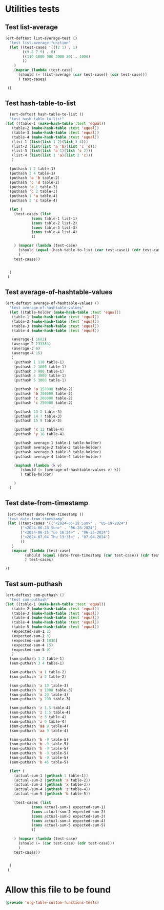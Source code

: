 #+auto_tangle: t

* Utilities tests
** Test list-average
#+BEGIN_SRC emacs-lisp :tangle yes 
  (ert-deftest list-average-test ()
    "test list-average function"
    (let ((test-cases '(((2 1) . 1)
		  ((9 8 7 9) . 8)
		  ((110 1000 900 3000 30) . 1008)
		  ))
	  )
      (mapcar (lambda (test-case)
		(should (= (list-average (car test-case)) (cdr test-case)))
		) test-cases)
      
   ))
#+END_SRC

** Test hash-table-to-list
#+BEGIN_SRC emacs-lisp :tangle yes
    (ert-deftest hash-table-to-list ()
    "test hash-table-to-list"
  (let ((table-1 (make-hash-table :test 'equal))
	 (table-2 (make-hash-table :test 'equal))
	 (table-3 (make-hash-table :test 'equal))
	 (table-4 (make-hash-table :test 'equal))
	 (list-1 (list(list 1 2)(list 3 4)))
	 (list-2 (list(list 'a 'b)(list 'c 'd)))
	 (list-3 (list(list 'a 1)(list 'c 2)))
	 (list-4 (list(list 1 'a)(list 2 'c)))
	 )
 
    (puthash 1 2 table-1)
    (puthash 3 4 table-1)
    (puthash 'a 'b table-2)
    (puthash 'c 'd table-2)
    (puthash 'a 1 table-3)
    (puthash 'c 2 table-3)
    (puthash 1 'a table-4)
    (puthash 2 'c table-4)

    (let (
	  (test-cases (list
		      (cons table-1 list-1)
		      (cons table-2 list-2)
		      (cons table-3 list-3)
		      (cons table-4 list-4)
		      ))

	  ) (mapcar (lambda (test-case)
		(should (equal (hash-table-to-list (car test-case)) (cdr test-case)))
		)
      test-cases))


    )
   )

#+END_SRC
** Test average-of-hashtable-values
#+BEGIN_SRC emacs-lisp :tangle yes
  (ert-deftest average-of-hashtable-values ()
    "test average-of-hashtable-values"
    (let ((table-holder (make-hash-table :test 'equal))
	 (table-1 (make-hash-table :test 'equal))
	 (table-2 (make-hash-table :test 'equal))
	 (table-3 (make-hash-table :test 'equal))
	 (table-4 (make-hash-table :test 'equal))

	 (average-1 1602)
	 (average-2 233333)
	 (average-3 6)
	 (average-4 15)	 
	 )
      (puthash 1 110 table-1)
      (puthash 2 1000 table-1)
      (puthash 3 900 table-1)
      (puthash 4 3000 table-1)
      (puthash 5 3000 table-1)

      (puthash 'a 150000 table-2)
      (puthash 'b 300000 table-2)
      (puthash 'c 200000 table-2)
      (puthash 'c 250000 table-2)

      (puthash 13 2 table-3)
      (puthash 14 7 table-3)
      (puthash 15 9 table-3)

      (puthash 'x 12 table-4)
      (puthash 'y 18 table-4)

      (puthash average-1 table-1 table-holder)
      (puthash average-2 table-2 table-holder)
      (puthash average-3 table-3 table-holder)
      (puthash average-4 table-4 table-holder)

      (maphash (lambda (k v)
		 (should (= (average-of-hashtable-values v) k))
		 ) table-holder)

      )
    )
#+END_SRC
** Test date-from-timestamp
#+BEGIN_SRC emacs-lisp :tangle yes
   (ert-deftest date-from-timestamp ()
   "test date-from-timestamp"
   (let ((test-cases '(("<2024-05-19 Sun>" . "05-19-2024")
		 ("<2024-06-28 Sun>" . "06-28-2024")
		 ("<2024-06-25 Tue 16:24>" . "06-25-2024")
		 ("<2024-07-04 Thu 13:31>" . "07-04-2024")		 
		 ))
	 )
     (mapcar (lambda (test-case)
	       (should (equal (date-from-timestamp (car test-case)) (cdr test-case)))
	       ) test-cases)

  ))

#+END_SRC
** Test sum-puthash
#+BEGIN_SRC emacs-lisp :tangle yes
  (ert-deftest sum-puthash ()
    "test sum-puthash"
  (let ((table-1 (make-hash-table :test 'equal))
	 (table-2 (make-hash-table :test 'equal))
	 (table-3 (make-hash-table :test 'equal))
	 (table-4 (make-hash-table :test 'equal))
	 (table-4 (make-hash-table :test 'equal))
	 (table-5 (make-hash-table :test 'equal))
	 (expected-sum-1 2)
	 (expected-sum-2 3)
	 (expected-sum-3 1030)
	 (expected-sum-4 15)
	 (expected-sum-5 0)
	 )
    (sum-puthash 1 2 table-1)
    (sum-puthash 3 4 table-1)

    (sum-puthash 'a 1 table-2)
    (sum-puthash 'a 2 table-2)

    (sum-puthash 'x 10 table-3)
    (sum-puthash 'x 1000 table-3)
    (sum-puthash 'x 20 table-3)
    (sum-puthash 'y 200 table-3)

    (sum-puthash 'z 1.5 table-4)
    (sum-puthash 'z 1.5 table-4)
    (sum-puthash 'z 3 table-4)
    (sum-puthash 'z 9 table-4)
    (sum-puthash 'aa 9 table-4)
    (sum-puthash 'aa 9 table-4)

    (sum-puthash 'b -9 table-5)
    (sum-puthash 'b -9 table-5)
    (sum-puthash 'b -9 table-5)
    (sum-puthash 'b -9 table-5)
    (sum-puthash 'b -9 table-5)
    (sum-puthash 'b 45 table-5)

    (let* (
	  (actual-sum-1 (gethash 1 table-1))
	  (actual-sum-2 (gethash 'a table-2))
	  (actual-sum-3 (gethash 'x table-3))
	  (actual-sum-4 (gethash 'z table-4))    
	  (actual-sum-5 (gethash 'b table-5))

	  (test-cases (list
		      (cons actual-sum-1 expected-sum-1)
		      (cons actual-sum-2 expected-sum-2)
		      (cons actual-sum-3 expected-sum-3)
		      (cons actual-sum-4 expected-sum-4)
		      (cons actual-sum-5 expected-sum-5)		      
		      ))

	  ) (mapcar (lambda (test-case)
		(should (= (car test-case) (cdr test-case)))
		)
      test-cases))


    )
   )
#+END_SRC
* Allow this file to be found 
#+begin_src emacs-lisp :tangle yes
(provide 'org-table-custom-functions-tests)
#+end_src
